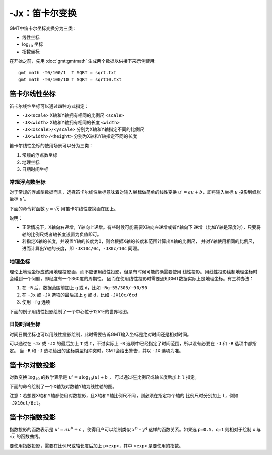 -Jx：笛卡尔变换
===============

GMT中笛卡尔坐标变换分为三类：

- 线性坐标
- log\ :math:`_{10}` 坐标
- 指数坐标

在开始之前，先用 :doc:`gmt:gmtmath` 生成两个数据以供接下来示例使用::

    gmt math -T0/100/1  T SQRT = sqrt.txt
    gmt math -T0/100/10 T SQRT = sqrt10.txt

笛卡尔线性坐标
--------------

笛卡尔线性坐标可以通过四种方式指定：

- ``-Jx<scale>`` X轴和Y轴拥有相同的比例尺 ``<scale>``
- ``-JX<width>`` X轴和Y轴拥有相同的长度 ``<width>``
- ``-Jx<xscale>/<yscale>`` 分别为X轴和Y轴指定不同的比例尺
- ``-JX<width>/<height>`` 分别为X轴和Y轴指定不同的长度

笛卡尔线性坐标的使用场景可以分为三类：

#. 常规的浮点数坐标
#. 地理坐标
#. 日期时间坐标

常规浮点数坐标
~~~~~~~~~~~~~~

对于常规的浮点型数据而言，选择笛卡尔线性坐标意味着对输入坐标做简单的线性变换
:math:`u' = a u + b`\ ，即将输入坐标 :math:`u` 投影到纸张坐标 :math:`u'`\ 。

下面的命令将函数 :math:`y=\sqrt{x}` 用笛卡尔线性变换画在图上。

.. gmtplot::
    :caption: 笛卡尔坐标的线性变换

    gmt begin GMT_linear pdf,png
    gmt plot -R0/100/0/10 -JX3i/1.5i -Bag -BWSne+gsnow -Wthick,blue,- sqrt.txt
    gmt plot -St0.1i -N -Gred -Wfaint sqrt10.txt
    gmt end

说明：

- 正常情况下，X轴向右递增，Y轴向上递增。有些时候可能需要X轴向左递增或者Y轴向下
  递增（比如Y轴是深度时），只要将轴的比例尺或者轴长度设置为负值即可。
- 若指定X轴的长度，并设置Y轴的长度为0，则会根据X轴的长度和范围计算出X轴的比例尺，
  并对Y轴使用相同的比例尺，进而计算出Y轴的长度，即 ``-JX10c/0c``\ ，\ ``-JX0c/10c`` 同理。

地理坐标
~~~~~~~~

理论上地理坐标应该用地理投影画，而不应该用线性投影，但是有时候可能的确需要使用
线性投影。用线性投影绘制地理坐标时会碰到一个问题，即经度有一个360度的周期性。
因而在使用线性投影时需要通知GMT数据实际上是地理坐标。有三种办法：

#. 在 ``-R`` 后、数据范围前加上 ``g`` 或 ``d``\ ，比如 ``-Rg-55/305/-90/90``
#. 在 ``-Jx`` 或 ``-JX`` 选项的最后加上 ``g`` 或 ``d``\ ，比如 ``-JX10c/6cd``
#. 使用 ``-fg`` 选项

下面的例子用线性投影绘制了一个中心位于125°E的世界地图。

.. gmtplot::
    :caption: 地理坐标的线性变换

    gmt begin GMT_linear_d pdf,png
    gmt set MAP_GRID_CROSS_SIZE_PRIMARY 0.1i MAP_FRAME_TYPE FANCY FORMAT_GEO_MAP ddd:mm:ssF
    gmt coast -Rg-55/305/-90/90 -Jx0.014i -Bagf -BWSen -Dc -A1000 -Glightbrown -Wthinnest -Slightblue
    gmt end

日期时间坐标
~~~~~~~~~~~~

时间日期坐标也可以用线性投影绘制，此时需要告诉GMT输入坐标是绝对时间还是相对时间。

可以通过在 ``-Jx`` 或 ``-JX`` 的最后加上 ``T`` 或 ``t``\ ，不过实际上 ``-R``
选项中已经指定了时间范围，所以没有必要在 ``-J`` 和 ``-R`` 选项中都指定。
当 ``-R`` 和 ``-J`` 选项给出的坐标类型相冲突时，GMT会给出警告，并以 ``-JX`` 选项为准。

.. gmtplot::
    :caption: 日期时间坐标的线性变换

    gmt begin GMT_linear_cal pdf,png
    gmt set FORMAT_DATE_MAP o TIME_WEEK_START Sunday FORMAT_CLOCK_MAP=-hham \
            FORMAT_TIME_PRIMARY_MAP full
    gmt basemap -R2001-9-24T/2001-9-29T/T07:0/T15:0 -JX4i/-2i -Bxa1Kf1kg1d \
                  -Bya1Hg1h -BWsNe+glightyellow
    gmt end

笛卡尔对数投影
--------------

对数变换 :math:`\log_{10}` 的数学表示是 :math:`u' = a \log_{10}(u) + b` ，
可以通过在比例尺或轴长度后加上 ``l`` 指定。

下面的命令绘制了一个X轴为对数轴Y轴为线性轴的图。

.. gmtplot::
    :caption: 对数投影

    gmt begin GMT_log pdf,png
    gmt plot -R1/100/0/10 -Jx1.5il/0.15i -Bx2g3 -Bya2f1g2 -BWSne+gbisque \
             -Wthick,blue,- -h sqrt.txt
    gmt plot -Ss0.1i -N -Gred -W -h sqrt10.txt
    gmt end

注意：若想要X轴和Y轴都使用对数投影，且X轴和Y轴比例尺不同，则必须在指定每个轴的
比例尺时分别加上 ``l``\ ，例如 ``-JX10cl/6cl``\ 。

笛卡尔指数投影
--------------

指数投影的函数表示是 :math:`u' = a u^b + c` ，使得用户可以绘制类似
:math:`x^p` - :math:`y^q` 这样的函数关系。如果选 ``p=0.5``\ 、\ ``q=1``
则相对于绘制 ``x`` 与 :math:`\sqrt{x}` 的函数曲线。

要使用指数投影，需要在比例尺或轴长度后加上 ``p<exp>``\ ，其中 ``<exp>`` 是要使用的指数。

.. gmtplot::
    :caption: 指数变换

    gmt begin GMT_pow pdf,png
    gmt plot -R0/100/0/10 -Jx0.3ip0.5/0.15i -Bxa1p -Bya2f1 -BWSne+givory \
             -Wthick sqrt.txt
    gmt plot -Sc0.075i -Ggreen -W sqrt10.txt
    gmt end
